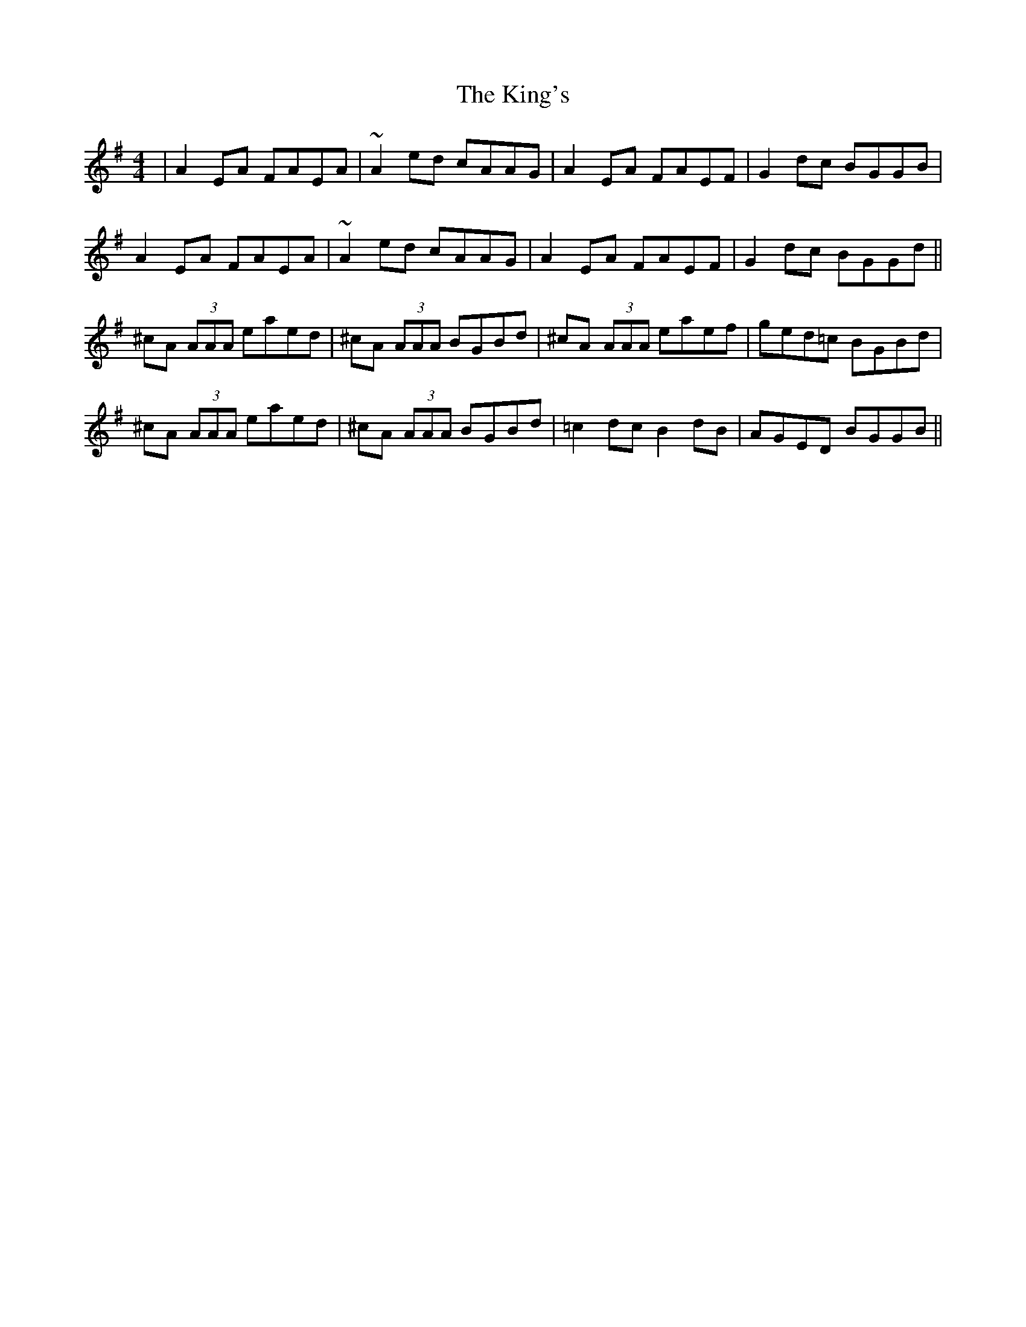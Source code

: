 X: 21798
T: King's, The
R: reel
M: 4/4
K: Adorian
|A2 EA FAEA|~A2 ed cAAG|A2 EA FAEF|G2 dc BGGB|
2A2 EA FAEA|~A2 ed cAAG|A2 EA FAEF|G2 dc BGGd||
^cA (3AAA eaed|^cA (3AAA BGBd|^cA (3AAA eaef|ged=c BGBd|
^cA (3AAA eaed|^cA (3AAA BGBd|=c2 dc B2 dB|AGED BGGB||

